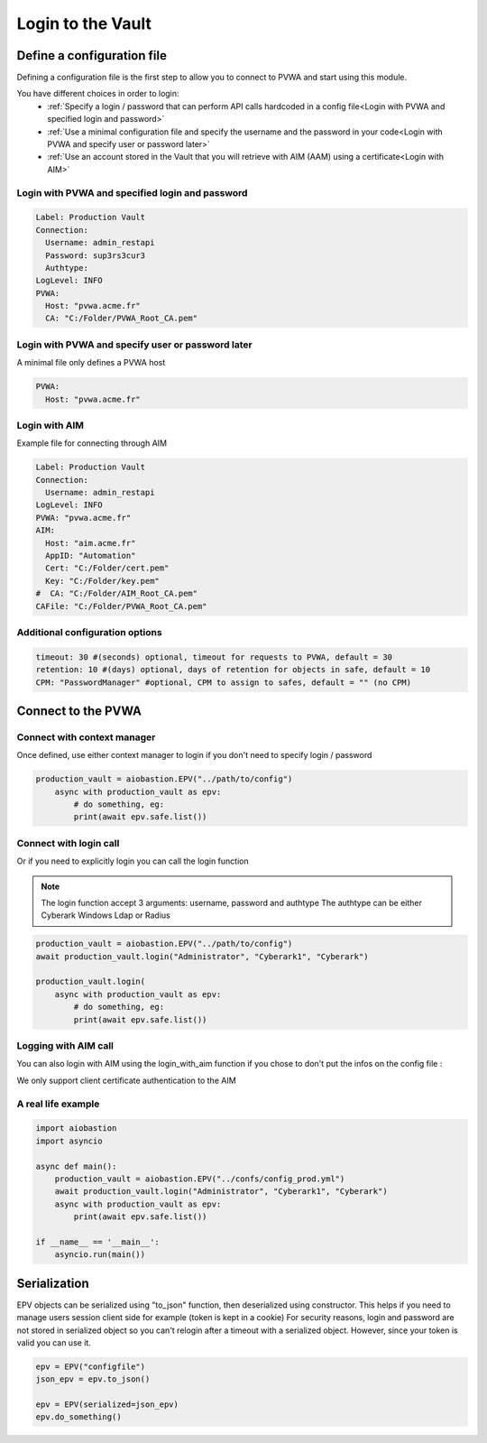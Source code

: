 
Login to the Vault
==================
Define a configuration file
----------------------------
Defining a configuration file is the first step to allow you to connect to PVWA and start using this module.

You have different choices in order to login:
 - :ref:`Specify a login / password that can perform API calls hardcoded in a config file<Login with PVWA and specified login and password>`
 - :ref:`Use a minimal configuration file and specify the username and the password in your code<Login with PVWA and specify user or password later>`
 - :ref:`Use an account stored in the Vault that you will retrieve with AIM (AAM) using a certificate<Login with AIM>`


Login with PVWA and specified login and password
~~~~~~~~~~~~~~~~~~~~~~~~~~~~~~~~~~~~~~~~~~~~~~~~~~~~~~
.. code-block:: yaml

    Label: Production Vault
    Connection:
      Username: admin_restapi
      Password: sup3rs3cur3
      Authtype:
    LogLevel: INFO
    PVWA:
      Host: "pvwa.acme.fr"
      CA: "C:/Folder/PVWA_Root_CA.pem"

Login with PVWA and specify user or password later
~~~~~~~~~~~~~~~~~~~~~~~~~~~~~~~~~~~~~~~~~~~~~~~~~~~~

A minimal file only defines a PVWA host

.. code-block:: yaml

    PVWA:
      Host: "pvwa.acme.fr"


Login with AIM
~~~~~~~~~~~~~~~~
Example file for connecting through AIM

.. code-block:: yaml

    Label: Production Vault
    Connection:
      Username: admin_restapi
    LogLevel: INFO
    PVWA: "pvwa.acme.fr"
    AIM:
      Host: "aim.acme.fr"
      AppID: "Automation"
      Cert: "C:/Folder/cert.pem"
      Key: "C:/Folder/key.pem"
    #  CA: "C:/Folder/AIM_Root_CA.pem"
    CAFile: "C:/Folder/PVWA_Root_CA.pem"

Additional configuration options
~~~~~~~~~~~~~~~~~~~~~~~~~~~~~~~~~~~~
.. code-block:: yaml

    timeout: 30 #(seconds) optional, timeout for requests to PVWA, default = 30
    retention: 10 #(days) optional, days of retention for objects in safe, default = 10
    CPM: "PasswordManager" #optional, CPM to assign to safes, default = "" (no CPM)

Connect to the PVWA
---------------------

Connect with context manager
~~~~~~~~~~~~~~~~~~~~~~~~~~~~~~~

Once defined, use either context manager to login if you don't need to specify login / password

.. code-block:: python

    production_vault = aiobastion.EPV("../path/to/config")
        async with production_vault as epv:
            # do something, eg:
            print(await epv.safe.list())



Connect with login call
~~~~~~~~~~~~~~~~~~~~~~~~~~

Or if you need to explicitly login you can call the login function

.. note::

    The login function accept 3 arguments: username, password and authtype
    The authtype can be either Cyberark Windows Ldap or Radius


.. code-block:: python

    production_vault = aiobastion.EPV("../path/to/config")
    await production_vault.login("Administrator", "Cyberark1", "Cyberark")

    production_vault.login(
        async with production_vault as epv:
            # do something, eg:
            print(await epv.safe.list())


Logging with AIM call
~~~~~~~~~~~~~~~~~~~~~~~~
You can also login with AIM using the login_with_aim function if you chose to don't put the infos on the config file :

.. py:function:: login_with_aim(aim_host, appid, username, cert_file: str, cert_key: str, root_ca=False):
    :async:

We only support client certificate authentication to the AIM


A real life example
~~~~~~~~~~~~~~~~~~~~~~~

.. code-block:: python

    import aiobastion
    import asyncio

    async def main():
        production_vault = aiobastion.EPV("../confs/config_prod.yml")
        await production_vault.login("Administrator", "Cyberark1", "Cyberark")
        async with production_vault as epv:
            print(await epv.safe.list())

    if __name__ == '__main__':
        asyncio.run(main())


Serialization
-------------
EPV objects can be serialized using "to_json" function, then deserialized using constructor.
This helps if you need to manage users session client side for example (token is kept in a cookie)
For security reasons, login and password are not stored in serialized object so you can't relogin after a timeout with a serialized object.
However, since your token is valid you can use it.

.. code-block:: python

    epv = EPV("configfile")
    json_epv = epv.to_json()

    epv = EPV(serialized=json_epv)
    epv.do_something()
